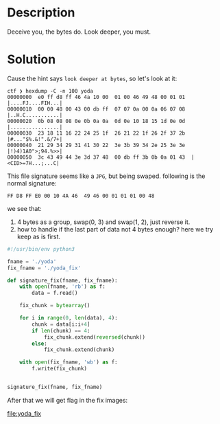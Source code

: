 * Description

Deceive you, the bytes do. Look deeper, you must.

* Solution

Cause the hint says =look deeper at bytes=, so let's look at it:

#+begin_example
ctf ❯ hexdump -C -n 100 yoda
00000000  e0 ff d8 ff 46 4a 10 00  01 00 46 49 48 00 01 01  |....FJ....FIH...|
00000010  00 00 48 00 43 00 db ff  07 07 0a 00 0a 06 07 08  |..H.C...........|
00000020  0b 08 08 08 0e 0b 0a 0a  0d 0e 10 18 15 1d 0e 0d  |................|
00000030  23 18 11 16 22 24 25 1f  26 21 22 1f 26 2f 37 2b  |#..."$%.&!".&/7+|
00000040  21 29 34 29 31 41 30 22  3e 3b 39 34 2e 25 3e 3e  |!)4)1A0">;94.%>>|
00000050  3c 43 49 44 3e 3d 37 48  00 db ff 3b 0b 0a 01 43  |<CID>=7H...;...C|
#+end_example
This file signature seems like a =JPG=, but being swaped. following is the normal signature:

#+begin_example
FF D8 FF E0 00 10 4A 46  49 46 00 01 01 01 00 48 
#+end_example

we see that:
1. 4 bytes as a group, swap(0, 3) and swap(1, 2), just reverse it.
2. how to handle if the last part of data not 4 bytes enough? here we try keep as is first.
   
#+begin_src python :results output
#!/usr/bin/env python3

fname = './yoda'
fix_fname = './yoda_fix'

def signature_fix(fname, fix_fname):
    with open(fname, 'rb') as f:
        data = f.read()
        
    fix_chunk = bytearray()
    
    for i in range(0, len(data), 4):
        chunk = data[i:i+4]
        if len(chunk) == 4:
            fix_chunk.extend(reversed(chunk))
        else:
            fix_chunk.extend(chunk)
            
    with open(fix_fname, 'wb') as f:
        f.write(fix_chunk)
        

signature_fix(fname, fix_fname)
#+end_src

After that we will get flag in the fix images:

[[file:yoda_fix]]

